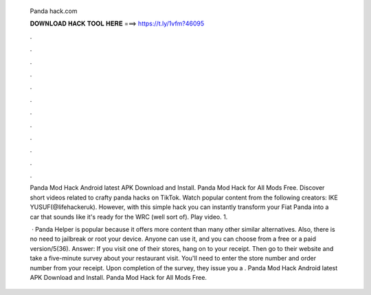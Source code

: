  Panda hack.com
  
  
  
  𝐃𝐎𝐖𝐍𝐋𝐎𝐀𝐃 𝐇𝐀𝐂𝐊 𝐓𝐎𝐎𝐋 𝐇𝐄𝐑𝐄 ===> https://t.ly/1vfm?46095
  
  
  
  .
  
  
  
  .
  
  
  
  .
  
  
  
  .
  
  
  
  .
  
  
  
  .
  
  
  
  .
  
  
  
  .
  
  
  
  .
  
  
  
  .
  
  
  
  .
  
  
  
  .
  
  Panda Mod Hack Android latest APK Download and Install. Panda Mod Hack for All Mods Free. Discover short videos related to crafty panda hacks on TikTok. Watch popular content from the following creators: IKE YUSUF(@lifehackeruk). However, with this simple hack you can instantly transform your Fiat Panda into a car that sounds like it's ready for the WRC (well sort of). Play video. 1.
  
   · Panda Helper is popular because it offers more content than many other similar alternatives. Also, there is no need to jailbreak or root your device. Anyone can use it, and you can choose from a free or a paid version/5(36). Answer: If you visit one of their stores, hang on to your receipt. Then go to their website and take a five-minute survey about your restaurant visit. You'll need to enter the store number and order number from your receipt. Upon completion of the survey, they issue you a . Panda Mod Hack Android latest APK Download and Install. Panda Mod Hack for All Mods Free.
